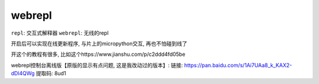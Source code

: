 webrepl
==========

.. What:

``repl``: 交互式解释器
``webrepl``: 无线的repl

开启后可以实现在线更新程序, 与片上的micropython交互, 再也不怕碰到线了

开这个的教程有很多, 比如这个https://www.jianshu.com/p/c2ddd4fd05be

webrepl控制台离线版【原版的显示有点问题, 这是我改动过的版本】:
链接: https://pan.baidu.com/s/1Ai7UAa8_k_KAX2-dDl4QWg 
提取码: 8ud1